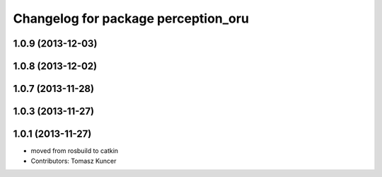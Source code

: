 ^^^^^^^^^^^^^^^^^^^^^^^^^^^^^^^^^^^^
Changelog for package perception_oru
^^^^^^^^^^^^^^^^^^^^^^^^^^^^^^^^^^^^

1.0.9 (2013-12-03)
------------------

1.0.8 (2013-12-02)
------------------

1.0.7 (2013-11-28)
------------------

1.0.3 (2013-11-27)
------------------

1.0.1 (2013-11-27)
------------------
* moved from rosbuild to catkin 
* Contributors: Tomasz Kuncer
